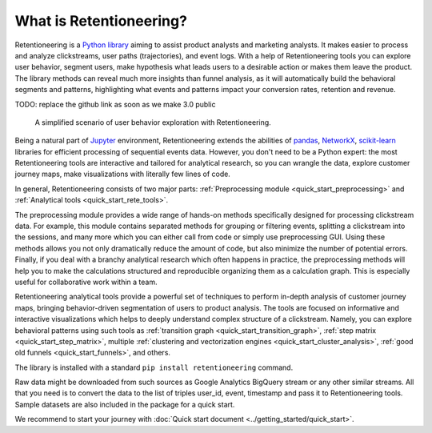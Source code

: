 .. raw:: html

    <style>
        .red {color:#24ff83; font-weight:bold;}
    </style>

.. role:: red

What is Retentioneering?
========================

Retentioneering is a `Python library <https://github.com/retentioneering/retentioneering-tools>`_ aiming to assist product analysts and marketing analysts. It makes easier to process and analyze clickstreams, user paths (trajectories), and event logs. With a help of Retentioneering tools you can explore user behavior, segment users, make hypothesis what leads users to a desirable action or makes them leave the product. The library methods can reveal much more insights than funnel analysis, as it will automatically build the behavioral segments and patterns, highlighting what events and patterns impact your conversion rates, retention and revenue.

:red:`TODO: replace the github link as soon as we make 3.0 public`

.. figure:: /_static/getting_started/what_is_rete/intro_0.png

    A simplified scenario of user behavior exploration with Retentioneering.

Being a natural part of `Jupyter <https://jupyter.org/>`_ environment, Retentioneering extends the abilities of `pandas <https://pandas.pydata.org>`_, `NetworkX <https://networkx.org/>`_, `scikit-learn <https://scikit-learn.org>`_ libraries for efficient processing of sequential events data. However, you don't need to be a Python expert: the most Retentioneering tools are interactive and tailored for analytical research, so you can wrangle the data, explore customer journey maps, make visualizations with literally few lines of code.

In general, Retentioneering consists of two major parts: :ref:`Preprocessing module <quick_start_preprocessing>` and :ref:`Analytical tools <quick_start_rete_tools>`.

The preprocessing module provides a wide range of hands-on methods specifically designed for processing clickstream data. For example, this module contains separated methods for grouping or filtering events, splitting a clickstream into the sessions, and many more which you can either call from code or simply use preprocessing GUI. Using these methods allows you not only dramatically reduce the amount of code, but also minimize the number of potential errors. Finally, if you deal with a branchy analytical research which often happens in practice, the preprocessing methods will help you to make the calculations structured and reproducible organizing them as a calculation graph. This is especially useful for collaborative work within a team.

Retentioneering analytical tools provide a powerful set of techniques to perform in-depth analysis of customer journey maps, bringing behavior-driven segmentation of users to product analysis. The tools are focused on informative and interactive visualizations which helps to deeply understand complex structure of a clickstream. Namely, you can explore behavioral patterns using such tools as :ref:`transition graph <quick_start_transition_graph>`, :ref:`step matrix <quick_start_step_matrix>`, multiple :ref:`clustering and vectorization engines <quick_start_cluster_analysis>`, :ref:`good old funnels <quick_start_funnels>`, and others.

The library is installed with a standard ``pip install retentioneering`` command.

Raw data might be downloaded from such sources as Google Analytics BigQuery stream or any other similar streams. All that you need is to convert the data to the list of triples user_id, event, timestamp and pass it to Retentioneering tools. Sample datasets are also included in the package for a quick start.

We recommend to start your journey with :doc:`Quick start document <../getting_started/quick_start>`.
